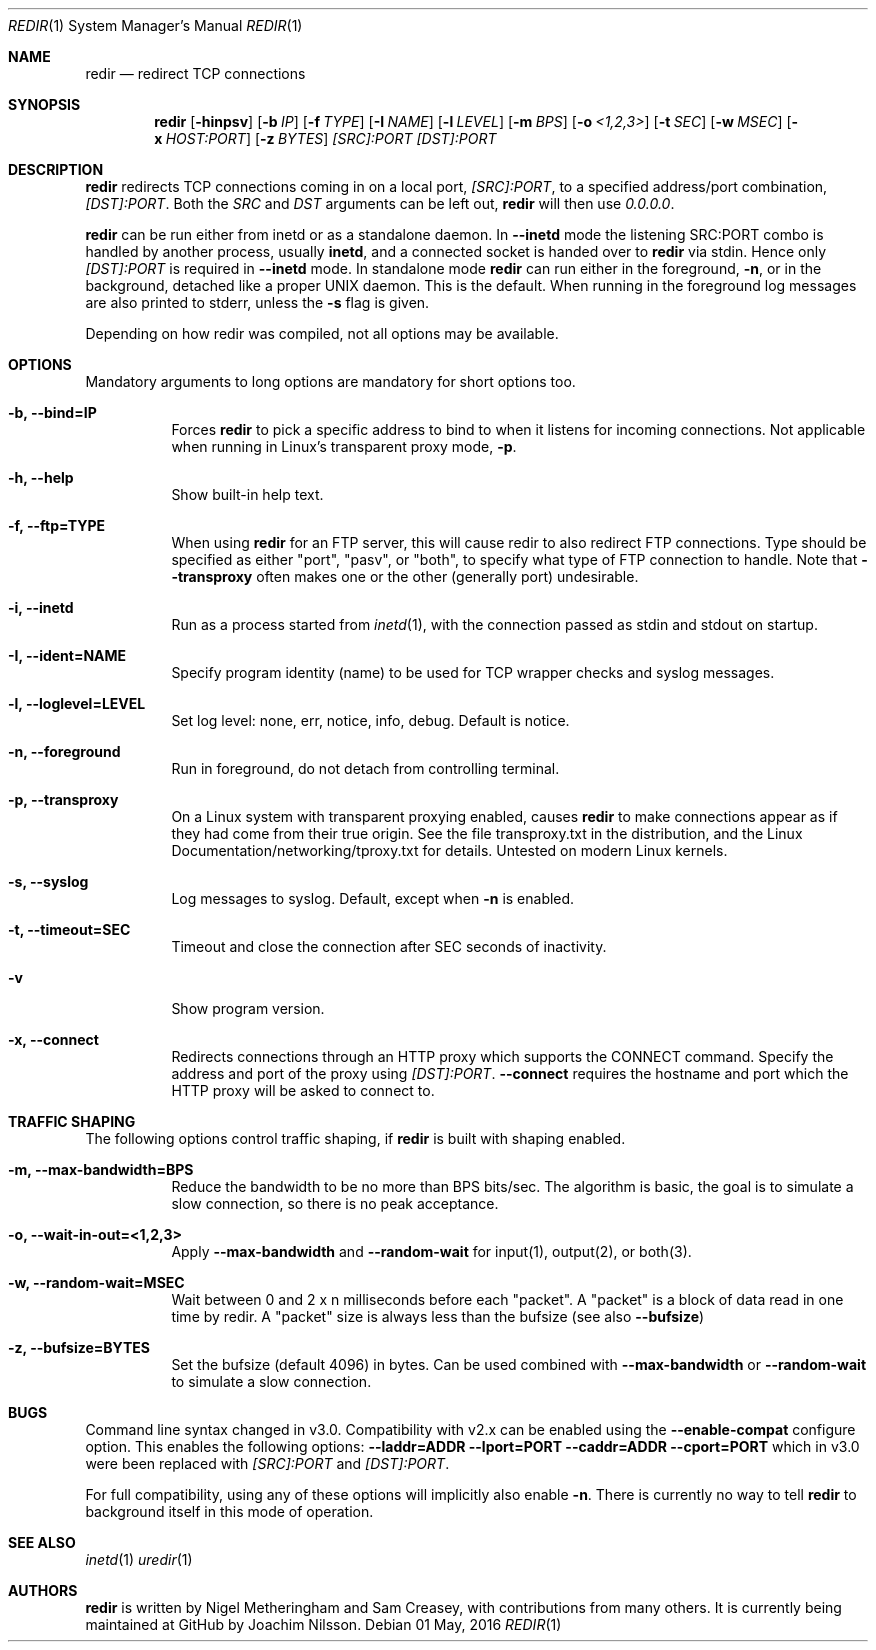 .Dd 01 May, 2016
.Dt REDIR 1 SMM
.Os
.Sh NAME
.Nm redir
.Nd redirect TCP connections
.Sh SYNOPSIS
.Nm
.Op Fl hinpsv
.Op Fl b Ar IP
.Op Fl f Ar TYPE
.Op Fl I Ar NAME
.Op Fl l Ar LEVEL
.Op Fl m Ar BPS
.Op Fl o Ar <1,2,3>
.Op Fl t Ar SEC
.Op Fl w Ar MSEC
.Op Fl x Ar HOST:PORT
.Op Fl z Ar BYTES
.Ar [SRC]:PORT
.Ar [DST]:PORT
.Sh DESCRIPTION
.Nm
redirects TCP connections coming in on a local port,
.Ar [SRC]:PORT ,
to a specified address/port combination,
.Ar [DST]:PORT .
Both the
.Ar SRC
and
.Ar DST
arguments can be left out,
.Nm
will then use
.Ar 0.0.0.0 .
.Pp
.Nm
can be run either from inetd or as a standalone daemon.  In
.Fl -inetd
mode the listening SRC:PORT combo is handled by another process, usually
.Nm inetd ,
and a connected socket is handed over to
.Nm
via stdin.  Hence only
.Ar [DST]:PORT
is required in
.Fl -inetd
mode.  In standalone mode
.Nm
can run either in the foreground,
.Fl n ,
or in the background, detached like a proper UNIX daemon.  This is the
default.  When running in the foreground log messages are also printed
to stderr, unless the
.Fl s
flag is given.
.Pp
Depending on how redir was compiled, not all options may be available.
.Sh OPTIONS
Mandatory arguments to long options are mandatory for short options too.
.Bl -tag -width Ds
.It Fl b, Fl -bind=IP
Forces
.Nm
to pick a specific address to bind to when it listens for incoming
connections.  Not applicable when running in Linux's transparent proxy
mode,
.Fl p .
.It Fl h, -help
Show built-in help text.
.It Fl f, -ftp=TYPE
When using
.Nm
for an FTP server, this will cause redir to also redirect FTP
connections.  Type should be specified as either "port", "pasv", or
"both", to specify what type of FTP connection to handle.  Note that
.Fl -transproxy
often makes one or the other (generally port) undesirable.
.It Fl i, Fl -inetd
Run as a process started from
.Xr inetd 1 ,
with the connection passed as stdin and stdout on startup.
.It Fl I, Fl -ident=NAME
Specify program identity (name) to be used for TCP wrapper checks and
syslog messages.
.It Fl l, Fl -loglevel=LEVEL
Set log level: none, err, notice, info, debug.  Default is notice.
.It Fl n, Fl -foreground
Run in foreground, do not detach from controlling terminal.
.It Fl p, Fl -transproxy
On a Linux system with transparent proxying enabled, causes
.Nm
to make connections appear as if they had come from their true origin.
See the file transproxy.txt in the distribution, and the Linux
Documentation/networking/tproxy.txt for details.  Untested on modern
Linux kernels.
.It Fl s, Fl -syslog
Log messages to syslog.  Default, except when
.Fl n
is enabled.
.It Fl t, Fl -timeout=SEC
Timeout and close the connection after SEC seconds of inactivity.
.It Fl v
Show program version.
.It Fl x, Fl -connect
Redirects connections through an HTTP proxy which supports the CONNECT
command.  Specify the address and port of the proxy using
.Ar [DST]:PORT .
.Fl -connect
requires the hostname and port which the HTTP proxy will be asked to
connect to.
.El
.Sh TRAFFIC SHAPING
The following options control traffic shaping, if
.Nm
is built with shaping enabled.
.Bl -tag -width Ds
.It Fl m, Fl -max-bandwidth=BPS
Reduce the bandwidth to be no more than BPS bits/sec.  The algorithm is
basic, the goal is to simulate a slow connection, so there is no peak
acceptance.
.It Fl o, Fl -wait-in-out=<1,2,3>
Apply
.Fl -max-bandwidth
and
.Fl -random-wait
for input(1), output(2), or both(3).
.It Fl w, Fl -random-wait=MSEC
Wait between 0 and 2 x n milliseconds before each "packet".  A "packet"
is a block of data read in one time by redir.  A "packet" size is always
less than the bufsize (see also
.Fl -bufsize )
.It Fl z, Fl -bufsize=BYTES
Set the bufsize (default 4096) in bytes.  Can be used combined with
.Fl -max-bandwidth
or
.Fl -random-wait
to simulate a slow connection.
.El
.Sh BUGS
Command line syntax changed in v3.0.  Compatibility with v2.x can be
enabled using the
.Fl -enable-compat
configure option.  This enables the following options:
.Fl -laddr=ADDR
.Fl -lport=PORT
.Fl -caddr=ADDR
.Fl -cport=PORT
which in v3.0 were been replaced with
.Ar [SRC]:PORT
and
.Ar [DST]:PORT .
.Pp
For full compatibility, using any of these options will implicitly also
enable
.Fl n .
There is currently no way to tell
.Nm
to background itself in this mode of operation.
.Sh SEE ALSO
.Xr inetd 1
.Xr uredir 1
.Sh AUTHORS
.Nm
is written by Nigel Metheringham and Sam Creasey, with contributions
from many others.  It is currently being maintained at GitHub by Joachim
Nilsson.
